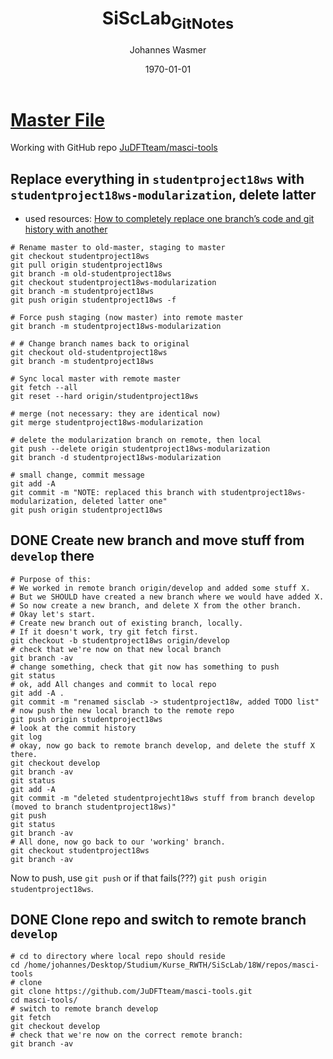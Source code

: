 #+OPTIONS: ':nil *:t -:t ::t <:t H:3 \n:nil ^:t arch:headline author:t
#+OPTIONS: broken-links:nil c:nil creator:nil d:(not "LOGBOOK") date:t e:t
#+OPTIONS: email:nil f:t inline:t num:t p:nil pri:nil prop:nil stat:t tags:t
#+OPTIONS: tasks:t tex:t timestamp:t title:t toc:t todo:t |:t
#+TITLE: SiScLab_Git_Notes
#+DATE: <2018-11-14 Wed>
#+AUTHOR: Johannes Wasmer
#+EMAIL: johannes@joe-9470m
#+LANGUAGE: en
#+SELECT_TAGS: export
#+EXCLUDE_TAGS: noexport
#+CREATOR: Emacs 25.2.2 (Org mode 9.1.13)

#+LATEX_CLASS: article
#+LATEX_CLASS_OPTIONS:
#+LATEX_HEADER:
#+LATEX_HEADER_EXTRA:
#+DESCRIPTION:
#+KEYWORDS:
#+SUBTITLE:
#+LATEX_COMPILER: pdflatex
#+DATE: \today


* [[file:SiScLab_Notes.org][Master File]]
Working with GitHub repo [[https://github.com/JuDFTteam/masci-tools][JuDFTteam/masci-tools]]

** Replace everything in =studentproject18ws= with =studentproject18ws-modularization=, delete latter
- used resources: [[https://www.nickang.com/replace-git-branch-code/][How to completely replace one branch’s code and git history with another]]

#+BEGIN_SRC shell
# Rename master to old-master, staging to master
git checkout studentproject18ws
git pull origin studentproject18ws
git branch -m old-studentproject18ws
git checkout studentproject18ws-modularization 
git branch -m studentproject18ws
git push origin studentproject18ws -f

# Force push staging (now master) into remote master
git branch -m studentproject18ws-modularization

# # Change branch names back to original
git checkout old-studentproject18ws 
git branch -m studentproject18ws

# Sync local master with remote master
git fetch --all
git reset --hard origin/studentproject18ws

# merge (not necessary: they are identical now)
git merge studentproject18ws-modularization 

# delete the modularization branch on remote, then local
git push --delete origin studentproject18ws-modularization 
git branch -d studentproject18ws-modularization 

# small change, commit message
git add -A
git commit -m "NOTE: replaced this branch with studentproject18ws-modularization, deleted latter one"
git push origin studentproject18ws 
#+END_SRC



** DONE Create new branch and move stuff from =develop= there
   CLOSED: [2018-11-15 Thu 23:30]
#+BEGIN_SRC shell
# Purpose of this:
# We worked in remote branch origin/develop and added some stuff X.
# But we SHOULD have created a new branch where we would have added X.
# So now create a new branch, and delete X from the other branch.
# Okay let's start.
# Create new branch out of existing branch, locally.
# If it doesn't work, try git fetch first.
git checkout -b studentproject18ws origin/develop
# check that we're now on that new local branch
git branch -av
# change something, check that git now has something to push
git status
# ok, add All changes and commit to local repo
git add -A .
git commit -m "renamed sisclab -> studentproject18w, added TODO list"
# now push the new local branch to the remote repo
git push origin studentproject18ws
# look at the commit history
git log
# okay, now go back to remote branch develop, and delete the stuff X there.
git checkout develop
git branch -av
git status
git add -A
git commit -m "deleted studentprojecht18ws stuff from branch develop (moved to branch studentproject18ws)"
git push
git status
git branch -av
# All done, now go back to our 'working' branch.
git checkout studentproject18ws
git branch -av
#+END_SRC

Now to push, use =git push= or if that fails(???) =git push origin
studentproject18ws=.

** DONE Clone repo and switch to remote branch =develop=
   CLOSED: [2018-11-14 Wed 16:01]
#+BEGIN_SRC shell
# cd to directory where local repo should reside
cd /home/johannes/Desktop/Studium/Kurse_RWTH/SiScLab/18W/repos/masci-tools
# clone
git clone https://github.com/JuDFTteam/masci-tools.git
cd masci-tools/
# switch to remote branch develop
git fetch
git checkout develop
# check that we're now on the correct remote branch:
git branch -av
#+END_SRC

#+RESULTS:
| *                      | develop | 42b6d83       | added       | bonddos.hdf | plot | tool |     0 | could | be    | moved | to  | new    | folder |
| master                 | 6afe02d | Add           | pytest-cov  | dependency  |      |      |       |       |       |       |     |        |        |
| remotes/origin/HEAD    | ->      | origin/master |             |             |      |      |       |       |       |       |     |        |        |
| remotes/origin/develop | 42b6d83 | added         | bonddos.hdf | plot        | tool |    0 | could | be    | moved | to    | new | folder |        |
| remotes/origin/master  | 6afe02d | Add           | pytest-cov  | dependency  |      |      |       |       |       |       |     |        |        |
